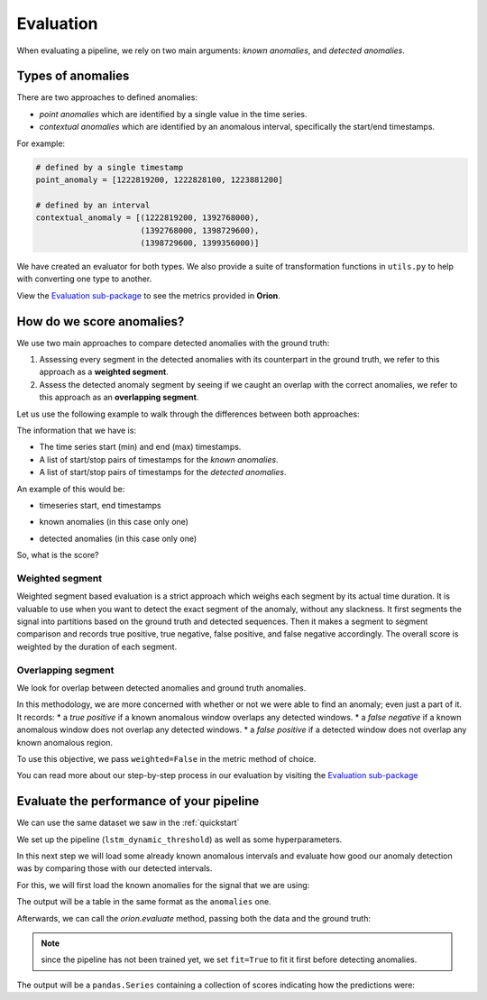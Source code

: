 .. _evaluation_doc:

==========
Evaluation
==========

When evaluating a pipeline, we rely on two main arguments: *known anomalies*, and *detected anomalies*.

Types of anomalies
------------------

There are two approaches to defined anomalies:

* *point anomalies* which are identified by a single value in the time series.
* *contextual anomalies* which are identified by an anomalous interval, specifically the start/end timestamps.

For example:

.. code-block:: python

    # defined by a single timestamp
    point_anomaly = [1222819200, 1222828100, 1223881200]

    # defined by an interval
    contextual_anomaly = [(1222819200, 1392768000), 
                          (1392768000, 1398729600), 
                          (1398729600, 1399356000)]


We have created an evaluator for both types. 
We also provide a suite of transformation functions in ``utils.py`` to help with converting one type to another.

View the `Evaluation sub-package <https://github.com/signals-dev/Orion/tree/master/orion/evaluation>`__ to see the metrics provided in **Orion**.

How do we score anomalies?
--------------------------
We use two main approaches to compare detected anomalies with the ground truth:

1. Assessing every segment in the detected anomalies with its counterpart in the ground truth, we refer to this approach as a **weighted segment**.
2. Assess the detected anomaly segment by seeing if we caught an overlap with the correct anomalies, we refer to this approach as an **overlapping segment**.

Let us use the following example to walk through the differences between both approaches:

The information that we have is:

* The time series start (min) and end (max) timestamps.
* A list of start/stop pairs of timestamps for the *known anomalies*.
* A list of start/stop pairs of timestamps for the *detected anomalies*.

An example of this would be:

* timeseries start, end timestamps

.. ipython:: python
    :okwarning:

    data_span = (1222819200, 1442016000)

* known anomalies (in this case only one)

.. ipython:: python
    :okwarning:

    ground_truth = [
        (1392768000, 1402423200)
    ]

* detected anomalies (in this case only one)

.. ipython:: python
    :okwarning:

    anomalies = [
        (1398729600, 1399356000)
    ]

So, what is the score?

Weighted segment
~~~~~~~~~~~~~~~~

Weighted segment based evaluation is a strict approach which weighs each segment by its actual time duration. It is valuable to use when you want to detect the exact segment of the anomaly, without any slackness. It first segments the signal into partitions based on the ground truth and detected sequences. Then it makes a segment to segment comparison and records true positive, true negative, false positive, and false negative accordingly. The overall score is weighted by the duration of each segment.

.. ipython:: python
    :okwarning:

    from orion.evaluation.contextual import contextual_f1_score

    start, end = data_span

    contextual_f1_score(ground_truth, anomalies, start=start, end=end, weighted=True)

Overlapping segment
~~~~~~~~~~~~~~~~~~~

We look for overlap between detected anomalies and ground truth anomalies.

In this methodology, we are more concerned with whether or not we were able to find an anomaly; even just a part of it. It records:
* a *true positive* if a known anomalous window overlaps any detected windows.
* a *false negative* if a known anomalous window does not overlap any detected windows.
* a *false positive* if a detected window does not overlap any known anomalous region.

To use this objective, we pass ``weighted=False`` in the metric method of choice.

.. ipython:: python
    :okwarning:

    contextual_f1_score(ground_truth, anomalies, start=start, end=end, weighted=False)

You can read more about our step-by-step process in our evaluation by visiting the `Evaluation sub-package <https://github.com/signals-dev/Orion/tree/master/orion/evaluation>`__


Evaluate the performance of your pipeline
-----------------------------------------
We can use the same dataset we saw in the :ref:`quickstart`

.. ipython:: python
    :okwarning:

    from orion.data import load_signal
    data = load_signal('S-1')

We set up the pipeline (``lstm_dynamic_threshold``) as well as some hyperparameters.

.. ipython:: python
    :okwarning:

    from orion import Orion

    hyperparameters = {
        'keras.Sequential.LSTMTimeSeriesRegressor#1': {
            'epochs': 5
        }
    }

    orion = Orion(
        pipeline='lstm_dynamic_threshold',
        hyperparameters=hyperparameters
    )

In this next step we will load some already known anomalous intervals and evaluate how good our anomaly detection was by comparing those with our detected intervals.

For this, we will first load the known anomalies for the signal that we are using:

.. ipython:: python
    :okwarning:

    from orion.data import load_anomalies

    ground_truth = load_anomalies('S-1')
    ground_truth

The output will be a table in the same format as the ``anomalies`` one.

Afterwards, we can call the `orion.evaluate` method, passing both the data and the ground truth:

.. ipython:: python
    :okwarning:

    scores = orion.evaluate(data, ground_truth, fit=True)

.. note::

    since the pipeline has not been trained yet, we set ``fit=True`` to fit it first before detecting anomalies.

The output will be a ``pandas.Series`` containing a collection of scores indicating how the predictions were:

.. ipython:: python
    :okwarning:

    scores
